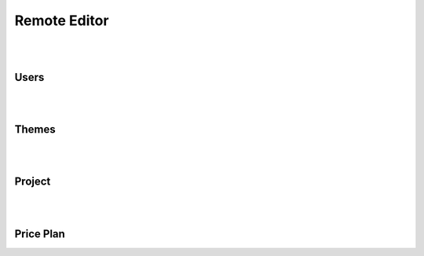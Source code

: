 =============
Remote Editor
=============

|
|

Users
=====

|
|

Themes
======

|
|

Project
=======

|
|

Price Plan
==========


